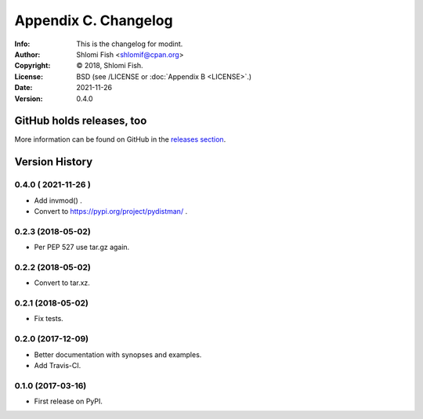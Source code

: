 =====================
Appendix C. Changelog
=====================
:Info: This is the changelog for modint.
:Author: Shlomi Fish <shlomif@cpan.org>
:Copyright: © 2018, Shlomi Fish.
:License: BSD (see /LICENSE or :doc:`Appendix B <LICENSE>`.)
:Date: 2021-11-26
:Version: 0.4.0

.. index:: CHANGELOG

GitHub holds releases, too
==========================

More information can be found on GitHub in the `releases section
<https://github.com/shlomif/modint/releases>`_.

Version History
===============

0.4.0 ( 2021-11-26 )
--------------------

* Add invmod() .

* Convert to https://pypi.org/project/pydistman/ .

0.2.3 (2018-05-02)
------------------

* Per PEP 527 use tar.gz again.

0.2.2 (2018-05-02)
------------------

* Convert to tar.xz.

0.2.1 (2018-05-02)
------------------

* Fix tests.

0.2.0 (2017-12-09)
------------------

* Better documentation with synopses and examples.

* Add Travis-CI.

0.1.0 (2017-03-16)
------------------

* First release on PyPI.
